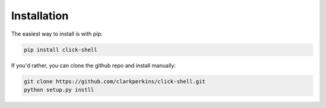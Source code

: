 Installation
============

The easiest way to install is with pip:

.. code-block:: bash

    pip install click-shell


If you'd rather, you can clone the github repo and install manually:

.. code-block:: bash

    git clone https://github.com/clarkperkins/click-shell.git
    python setup.py instll
